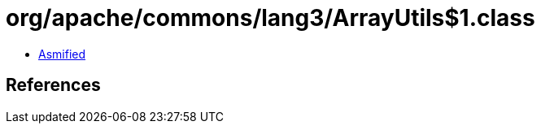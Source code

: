= org/apache/commons/lang3/ArrayUtils$1.class

 - link:ArrayUtils$1-asmified.java[Asmified]

== References

